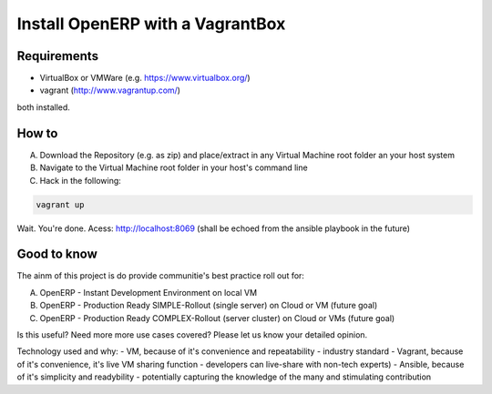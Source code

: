 Install OpenERP with a VagrantBox
=================================

Requirements
------------

- VirtualBox or VMWare (e.g. https://www.virtualbox.org/)
- vagrant (http://www.vagrantup.com/)

both installed.

How to
------

A) Download the Repository (e.g. as zip) and place/extract in any Virtual Machine root folder an your host system
B) Navigate to the Virtual Machine root folder in your host's command line
C) Hack in the following:

.. code-block:: sh

	vagrant up


Wait. You're done. Acess: http://localhost:8069 (shall be echoed from the ansible playbook in the future)



Good to know
------------

The ainm of this project is do provide communitie's best practice roll out for:

A) OpenERP - Instant Development Environment on local VM
B) OpenERP - Production Ready SIMPLE-Rollout (single server) on Cloud or VM (future goal)
C) OpenERP - Production Ready COMPLEX-Rollout (server cluster) on Cloud or VMs (future goal)

Is this useful? Need more more use cases covered? Please let us know your detailed opinion.

Technology used and why:
- VM, because of it's convenience and repeatability - industry standard
- Vagrant, because of it's convenience, it's live VM sharing function - developers can live-share with non-tech experts)
- Ansible, because of it's simplicity and readybility - potentially capturing the knowledge of the many and stimulating contribution
